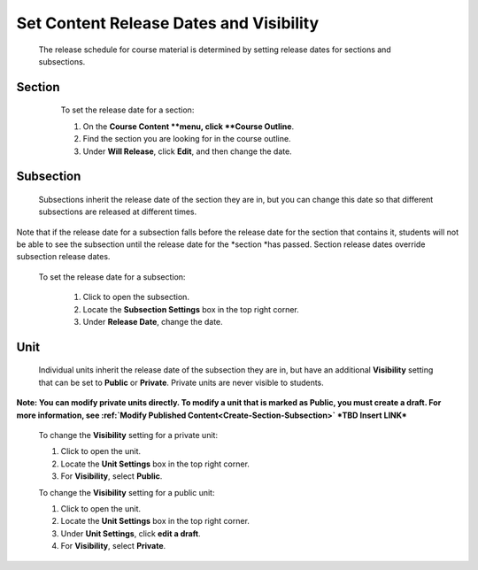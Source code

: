 
*****************************************
Set Content Release Dates and Visibility
*****************************************

    The release schedule for course material is determined by setting release dates for sections and subsections.

Section
*******

    To set the release date for a section:

    1. On the **Course Content **menu, click **Course Outline**.

    2. Find the section you are looking for in the course outline.

    3. Under **Will Release**, click **Edit**, and then change the date.
 .. image:: images/image280.png

Subsection
**********

    Subsections inherit the release date of the section they are in, but you can change this date so that different subsections are released at different times.

Note that if the release date for a subsection falls before the release date for the section that contains it, students will not be able to see the subsection until the release date for the *section *has passed. Section release dates override subsection release dates.

   To set the release date for a subsection:

    1. Click to open the subsection.

    2. Locate the **Subsection Settings** box in the top right corner.

    3. Under **Release Date**, change the date.

Unit
****
     
    Individual units inherit the release date of the subsection they are in, but have an additional **Visibility** setting that can be set to **Public** or **Private**. Private units are never visible to students.

**Note: You can modify private units directly. To modify a unit that is marked as Public, you must create a draft. For more information, see :ref:`Modify Published Content<Create-Section-Subsection>` *TBD Insert LINK***

    
       
    To change the **Visibility** setting for a private unit:
  
  
    1. Click to open the unit.
  
  
    2. Locate the **Unit Settings** box in the top right corner.
  
  
    3. For **Visibility**, select **Public**.
  
  
    To change the **Visibility** setting for a public unit:
  
  
    1. Click to open the unit.
  
  
    2. Locate the **Unit Settings** box in the top right corner.
  
  
    3. Under **Unit Settings**, click **edit a draft**.
  
  
    4. For **Visibility**, select **Private**.
  
  